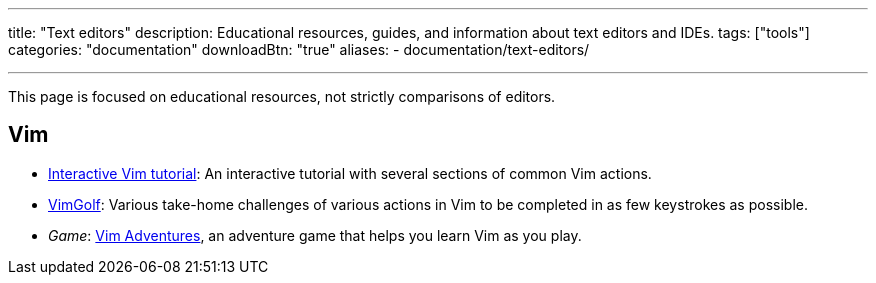 ---
title: "Text editors"
description: Educational resources, guides, and information about text editors and IDEs.
tags: ["tools"]
categories: "documentation"
downloadBtn: "true"
aliases:
    - documentation/text-editors/
     
---

This page is focused on educational resources, not strictly comparisons of editors.


== Vim

* https://www.openvim.com/tutorial.html[Interactive Vim tutorial]:
  An interactive tutorial with several sections of common Vim actions.
* https://www.vimgolf.com/[VimGolf]:
  Various take-home challenges of various actions in Vim to be completed in as few keystrokes as possible.
* _Game_:
  https://vim-adventures.com/[Vim Adventures], an adventure game that helps you learn Vim as you play.
